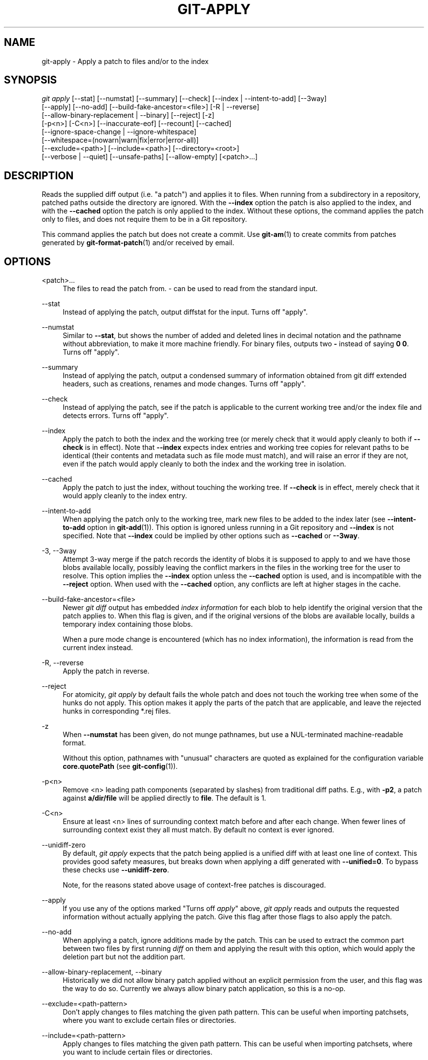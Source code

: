 '\" t
.\"     Title: git-apply
.\"    Author: [FIXME: author] [see http://www.docbook.org/tdg5/en/html/author]
.\" Generator: DocBook XSL Stylesheets vsnapshot <http://docbook.sf.net/>
.\"      Date: 01/30/2023
.\"    Manual: Git Manual
.\"    Source: Git 2.39.1.388.g2fc9e9ca3c
.\"  Language: English
.\"
.TH "GIT\-APPLY" "1" "01/30/2023" "Git 2\&.39\&.1\&.388\&.g2fc9e9" "Git Manual"
.\" -----------------------------------------------------------------
.\" * Define some portability stuff
.\" -----------------------------------------------------------------
.\" ~~~~~~~~~~~~~~~~~~~~~~~~~~~~~~~~~~~~~~~~~~~~~~~~~~~~~~~~~~~~~~~~~
.\" http://bugs.debian.org/507673
.\" http://lists.gnu.org/archive/html/groff/2009-02/msg00013.html
.\" ~~~~~~~~~~~~~~~~~~~~~~~~~~~~~~~~~~~~~~~~~~~~~~~~~~~~~~~~~~~~~~~~~
.ie \n(.g .ds Aq \(aq
.el       .ds Aq '
.\" -----------------------------------------------------------------
.\" * set default formatting
.\" -----------------------------------------------------------------
.\" disable hyphenation
.nh
.\" disable justification (adjust text to left margin only)
.ad l
.\" -----------------------------------------------------------------
.\" * MAIN CONTENT STARTS HERE *
.\" -----------------------------------------------------------------
.SH "NAME"
git-apply \- Apply a patch to files and/or to the index
.SH "SYNOPSIS"
.sp
.nf
\fIgit apply\fR [\-\-stat] [\-\-numstat] [\-\-summary] [\-\-check] [\-\-index | \-\-intent\-to\-add] [\-\-3way]
          [\-\-apply] [\-\-no\-add] [\-\-build\-fake\-ancestor=<file>] [\-R | \-\-reverse]
          [\-\-allow\-binary\-replacement | \-\-binary] [\-\-reject] [\-z]
          [\-p<n>] [\-C<n>] [\-\-inaccurate\-eof] [\-\-recount] [\-\-cached]
          [\-\-ignore\-space\-change | \-\-ignore\-whitespace]
          [\-\-whitespace=(nowarn|warn|fix|error|error\-all)]
          [\-\-exclude=<path>] [\-\-include=<path>] [\-\-directory=<root>]
          [\-\-verbose | \-\-quiet] [\-\-unsafe\-paths] [\-\-allow\-empty] [<patch>\&...]
.fi
.sp
.SH "DESCRIPTION"
.sp
Reads the supplied diff output (i\&.e\&. "a patch") and applies it to files\&. When running from a subdirectory in a repository, patched paths outside the directory are ignored\&. With the \fB\-\-index\fR option the patch is also applied to the index, and with the \fB\-\-cached\fR option the patch is only applied to the index\&. Without these options, the command applies the patch only to files, and does not require them to be in a Git repository\&.
.sp
This command applies the patch but does not create a commit\&. Use \fBgit-am\fR(1) to create commits from patches generated by \fBgit-format-patch\fR(1) and/or received by email\&.
.SH "OPTIONS"
.PP
<patch>\&...
.RS 4
The files to read the patch from\&.
\fI\-\fR
can be used to read from the standard input\&.
.RE
.PP
\-\-stat
.RS 4
Instead of applying the patch, output diffstat for the input\&. Turns off "apply"\&.
.RE
.PP
\-\-numstat
.RS 4
Similar to
\fB\-\-stat\fR, but shows the number of added and deleted lines in decimal notation and the pathname without abbreviation, to make it more machine friendly\&. For binary files, outputs two
\fB\-\fR
instead of saying
\fB0 0\fR\&. Turns off "apply"\&.
.RE
.PP
\-\-summary
.RS 4
Instead of applying the patch, output a condensed summary of information obtained from git diff extended headers, such as creations, renames and mode changes\&. Turns off "apply"\&.
.RE
.PP
\-\-check
.RS 4
Instead of applying the patch, see if the patch is applicable to the current working tree and/or the index file and detects errors\&. Turns off "apply"\&.
.RE
.PP
\-\-index
.RS 4
Apply the patch to both the index and the working tree (or merely check that it would apply cleanly to both if
\fB\-\-check\fR
is in effect)\&. Note that
\fB\-\-index\fR
expects index entries and working tree copies for relevant paths to be identical (their contents and metadata such as file mode must match), and will raise an error if they are not, even if the patch would apply cleanly to both the index and the working tree in isolation\&.
.RE
.PP
\-\-cached
.RS 4
Apply the patch to just the index, without touching the working tree\&. If
\fB\-\-check\fR
is in effect, merely check that it would apply cleanly to the index entry\&.
.RE
.PP
\-\-intent\-to\-add
.RS 4
When applying the patch only to the working tree, mark new files to be added to the index later (see
\fB\-\-intent\-to\-add\fR
option in
\fBgit-add\fR(1))\&. This option is ignored unless running in a Git repository and
\fB\-\-index\fR
is not specified\&. Note that
\fB\-\-index\fR
could be implied by other options such as
\fB\-\-cached\fR
or
\fB\-\-3way\fR\&.
.RE
.PP
\-3, \-\-3way
.RS 4
Attempt 3\-way merge if the patch records the identity of blobs it is supposed to apply to and we have those blobs available locally, possibly leaving the conflict markers in the files in the working tree for the user to resolve\&. This option implies the
\fB\-\-index\fR
option unless the
\fB\-\-cached\fR
option is used, and is incompatible with the
\fB\-\-reject\fR
option\&. When used with the
\fB\-\-cached\fR
option, any conflicts are left at higher stages in the cache\&.
.RE
.PP
\-\-build\-fake\-ancestor=<file>
.RS 4
Newer
\fIgit diff\fR
output has embedded
\fIindex information\fR
for each blob to help identify the original version that the patch applies to\&. When this flag is given, and if the original versions of the blobs are available locally, builds a temporary index containing those blobs\&.
.sp
When a pure mode change is encountered (which has no index information), the information is read from the current index instead\&.
.RE
.PP
\-R, \-\-reverse
.RS 4
Apply the patch in reverse\&.
.RE
.PP
\-\-reject
.RS 4
For atomicity,
\fIgit apply\fR
by default fails the whole patch and does not touch the working tree when some of the hunks do not apply\&. This option makes it apply the parts of the patch that are applicable, and leave the rejected hunks in corresponding *\&.rej files\&.
.RE
.PP
\-z
.RS 4
When
\fB\-\-numstat\fR
has been given, do not munge pathnames, but use a NUL\-terminated machine\-readable format\&.
.sp
Without this option, pathnames with "unusual" characters are quoted as explained for the configuration variable
\fBcore\&.quotePath\fR
(see
\fBgit-config\fR(1))\&.
.RE
.PP
\-p<n>
.RS 4
Remove <n> leading path components (separated by slashes) from traditional diff paths\&. E\&.g\&., with
\fB\-p2\fR, a patch against
\fBa/dir/file\fR
will be applied directly to
\fBfile\fR\&. The default is 1\&.
.RE
.PP
\-C<n>
.RS 4
Ensure at least <n> lines of surrounding context match before and after each change\&. When fewer lines of surrounding context exist they all must match\&. By default no context is ever ignored\&.
.RE
.PP
\-\-unidiff\-zero
.RS 4
By default,
\fIgit apply\fR
expects that the patch being applied is a unified diff with at least one line of context\&. This provides good safety measures, but breaks down when applying a diff generated with
\fB\-\-unified=0\fR\&. To bypass these checks use
\fB\-\-unidiff\-zero\fR\&.
.sp
Note, for the reasons stated above usage of context\-free patches is discouraged\&.
.RE
.PP
\-\-apply
.RS 4
If you use any of the options marked "Turns off
\fIapply\fR" above,
\fIgit apply\fR
reads and outputs the requested information without actually applying the patch\&. Give this flag after those flags to also apply the patch\&.
.RE
.PP
\-\-no\-add
.RS 4
When applying a patch, ignore additions made by the patch\&. This can be used to extract the common part between two files by first running
\fIdiff\fR
on them and applying the result with this option, which would apply the deletion part but not the addition part\&.
.RE
.PP
\-\-allow\-binary\-replacement, \-\-binary
.RS 4
Historically we did not allow binary patch applied without an explicit permission from the user, and this flag was the way to do so\&. Currently we always allow binary patch application, so this is a no\-op\&.
.RE
.PP
\-\-exclude=<path\-pattern>
.RS 4
Don\(cqt apply changes to files matching the given path pattern\&. This can be useful when importing patchsets, where you want to exclude certain files or directories\&.
.RE
.PP
\-\-include=<path\-pattern>
.RS 4
Apply changes to files matching the given path pattern\&. This can be useful when importing patchsets, where you want to include certain files or directories\&.
.sp
When
\fB\-\-exclude\fR
and
\fB\-\-include\fR
patterns are used, they are examined in the order they appear on the command line, and the first match determines if a patch to each path is used\&. A patch to a path that does not match any include/exclude pattern is used by default if there is no include pattern on the command line, and ignored if there is any include pattern\&.
.RE
.PP
\-\-ignore\-space\-change, \-\-ignore\-whitespace
.RS 4
When applying a patch, ignore changes in whitespace in context lines if necessary\&. Context lines will preserve their whitespace, and they will not undergo whitespace fixing regardless of the value of the
\fB\-\-whitespace\fR
option\&. New lines will still be fixed, though\&.
.RE
.PP
\-\-whitespace=<action>
.RS 4
When applying a patch, detect a new or modified line that has whitespace errors\&. What are considered whitespace errors is controlled by
\fBcore\&.whitespace\fR
configuration\&. By default, trailing whitespaces (including lines that solely consist of whitespaces) and a space character that is immediately followed by a tab character inside the initial indent of the line are considered whitespace errors\&.
.sp
By default, the command outputs warning messages but applies the patch\&. When
\fBgit\-apply\fR
is used for statistics and not applying a patch, it defaults to
\fBnowarn\fR\&.
.sp
You can use different
\fB<action>\fR
values to control this behavior:
.sp
.RS 4
.ie n \{\
\h'-04'\(bu\h'+03'\c
.\}
.el \{\
.sp -1
.IP \(bu 2.3
.\}
\fBnowarn\fR
turns off the trailing whitespace warning\&.
.RE
.sp
.RS 4
.ie n \{\
\h'-04'\(bu\h'+03'\c
.\}
.el \{\
.sp -1
.IP \(bu 2.3
.\}
\fBwarn\fR
outputs warnings for a few such errors, but applies the patch as\-is (default)\&.
.RE
.sp
.RS 4
.ie n \{\
\h'-04'\(bu\h'+03'\c
.\}
.el \{\
.sp -1
.IP \(bu 2.3
.\}
\fBfix\fR
outputs warnings for a few such errors, and applies the patch after fixing them (\fBstrip\fR
is a synonym \(em the tool used to consider only trailing whitespace characters as errors, and the fix involved
\fIstripping\fR
them, but modern Gits do more)\&.
.RE
.sp
.RS 4
.ie n \{\
\h'-04'\(bu\h'+03'\c
.\}
.el \{\
.sp -1
.IP \(bu 2.3
.\}
\fBerror\fR
outputs warnings for a few such errors, and refuses to apply the patch\&.
.RE
.sp
.RS 4
.ie n \{\
\h'-04'\(bu\h'+03'\c
.\}
.el \{\
.sp -1
.IP \(bu 2.3
.\}
\fBerror\-all\fR
is similar to
\fBerror\fR
but shows all errors\&.
.RE
.RE
.PP
\-\-inaccurate\-eof
.RS 4
Under certain circumstances, some versions of
\fIdiff\fR
do not correctly detect a missing new\-line at the end of the file\&. As a result, patches created by such
\fIdiff\fR
programs do not record incomplete lines correctly\&. This option adds support for applying such patches by working around this bug\&.
.RE
.PP
\-v, \-\-verbose
.RS 4
Report progress to stderr\&. By default, only a message about the current patch being applied will be printed\&. This option will cause additional information to be reported\&.
.RE
.PP
\-q, \-\-quiet
.RS 4
Suppress stderr output\&. Messages about patch status and progress will not be printed\&.
.RE
.PP
\-\-recount
.RS 4
Do not trust the line counts in the hunk headers, but infer them by inspecting the patch (e\&.g\&. after editing the patch without adjusting the hunk headers appropriately)\&.
.RE
.PP
\-\-directory=<root>
.RS 4
Prepend <root> to all filenames\&. If a "\-p" argument was also passed, it is applied before prepending the new root\&.
.sp
For example, a patch that talks about updating
\fBa/git\-gui\&.sh\fR
to
\fBb/git\-gui\&.sh\fR
can be applied to the file in the working tree
\fBmodules/git\-gui/git\-gui\&.sh\fR
by running
\fBgit apply \-\-directory=modules/git\-gui\fR\&.
.RE
.PP
\-\-unsafe\-paths
.RS 4
By default, a patch that affects outside the working area (either a Git controlled working tree, or the current working directory when "git apply" is used as a replacement of GNU patch) is rejected as a mistake (or a mischief)\&.
.sp
When
\fBgit apply\fR
is used as a "better GNU patch", the user can pass the
\fB\-\-unsafe\-paths\fR
option to override this safety check\&. This option has no effect when
\fB\-\-index\fR
or
\fB\-\-cached\fR
is in use\&.
.RE
.PP
\-\-allow\-empty
.RS 4
Don\(cqt return error for patches containing no diff\&. This includes empty patches and patches with commit text only\&.
.RE
.SH "CONFIGURATION"
.sp
Everything below this line in this section is selectively included from the \fBgit-config\fR(1) documentation\&. The content is the same as what\(cqs found there:
.PP
apply\&.ignoreWhitespace
.RS 4
When set to
\fIchange\fR, tells
\fIgit apply\fR
to ignore changes in whitespace, in the same way as the
\fB\-\-ignore\-space\-change\fR
option\&. When set to one of: no, none, never, false tells
\fIgit apply\fR
to respect all whitespace differences\&. See
\fBgit-apply\fR(1)\&.
.RE
.PP
apply\&.whitespace
.RS 4
Tells
\fIgit apply\fR
how to handle whitespaces, in the same way as the
\fB\-\-whitespace\fR
option\&. See
\fBgit-apply\fR(1)\&.
.RE
.SH "SUBMODULES"
.sp
If the patch contains any changes to submodules then \fIgit apply\fR treats these changes as follows\&.
.sp
If \fB\-\-index\fR is specified (explicitly or implicitly), then the submodule commits must match the index exactly for the patch to apply\&. If any of the submodules are checked\-out, then these check\-outs are completely ignored, i\&.e\&., they are not required to be up to date or clean and they are not updated\&.
.sp
If \fB\-\-index\fR is not specified, then the submodule commits in the patch are ignored and only the absence or presence of the corresponding subdirectory is checked and (if possible) updated\&.
.SH "SEE ALSO"
.sp
\fBgit-am\fR(1)\&.
.SH "GIT"
.sp
Part of the \fBgit\fR(1) suite
